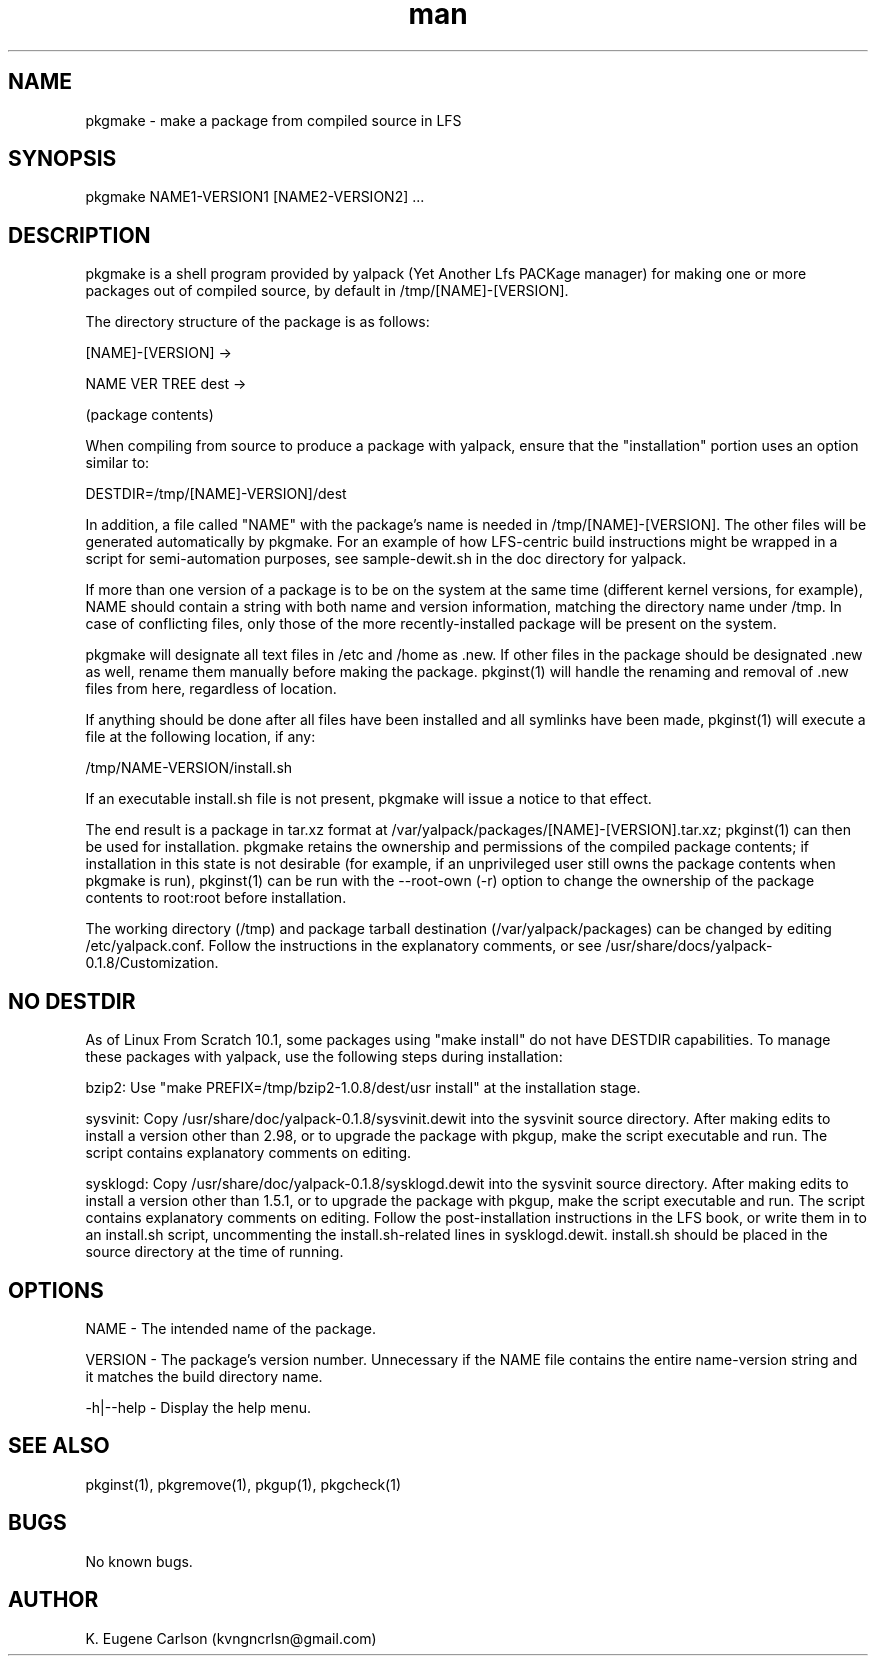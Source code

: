.\" Manpage for pkgmake
.\" Contact (kvngncrlsn@gmail.com) to correct errors or typos.
.TH man 1 "07 June 2021" "0.1.4" "pkgmake man page"
.SH NAME
pkgmake \- make a package from compiled source in LFS
.SH SYNOPSIS
pkgmake NAME1-VERSION1 [NAME2-VERSION2] ...
.SH DESCRIPTION
pkgmake is a shell program provided by yalpack (Yet Another Lfs PACKage manager) for making one or more packages out of compiled source, by default in /tmp/[NAME]-[VERSION].

The directory structure of the package is as follows:

[NAME]-[VERSION] ->

\t NAME VER TREE dest ->

\t \t (package contents)

When compiling from source to produce a package with yalpack, ensure that the "installation" portion uses an option similar to:

\t DESTDIR=/tmp/[NAME]-VERSION]/dest

In addition, a file called "NAME" with the package's name is needed in /tmp/[NAME]-[VERSION]. The other files will be generated automatically by pkgmake. For an example of how LFS-centric build instructions might be wrapped in a script for semi-automation purposes, see sample-dewit.sh in the doc directory for yalpack.

If more than one version of a package is to be on the system at the same time (different kernel versions, for example), NAME should contain a string with both name and version information, matching the directory name under /tmp. In case of conflicting files, only those of the more recently-installed package will be present on the system.

pkgmake will designate all text files in /etc and /home as .new. If other files in the package should be designated .new as well, rename them manually before making the package. pkginst(1) will handle the renaming and removal of .new files from here, regardless of location.

If anything should be done after all files have been installed and all symlinks have been made, pkginst(1) will execute a file at the following location, if any:

\t /tmp/NAME-VERSION/install.sh

If an executable install.sh file is not present, pkgmake will issue a notice to that effect.

The end result is a package in tar.xz format at /var/yalpack/packages/[NAME]-[VERSION].tar.xz; pkginst(1) can then be used for installation. pkgmake retains the ownership and permissions of the compiled package contents; if installation in this state is not desirable (for example, if an unprivileged user still owns the package contents when pkgmake is run), pkginst(1) can be run with the --root-own (-r) option to change the ownership of the package contents to root:root before installation.

The working directory (/tmp) and package tarball destination (/var/yalpack/packages) can be changed by editing /etc/yalpack.conf. Follow the instructions in the explanatory comments, or see /usr/share/docs/yalpack-0.1.8/Customization.
.SH NO DESTDIR
As of Linux From Scratch 10.1, some packages using "make install" do not have DESTDIR capabilities. To manage these packages with yalpack, use the following steps during installation:

\t bzip2: Use "make PREFIX=/tmp/bzip2-1.0.8/dest/usr install" at the installation stage.

\t sysvinit: Copy /usr/share/doc/yalpack-0.1.8/sysvinit.dewit into the sysvinit source directory. After making edits to install a version other than 2.98, or to upgrade the package with pkgup, make the script executable and run. The script contains explanatory comments on editing.

\t sysklogd: Copy /usr/share/doc/yalpack-0.1.8/sysklogd.dewit into the sysvinit source directory. After making edits to install a version other than 1.5.1, or to upgrade the package with pkgup, make the script executable and run. The script contains explanatory comments on editing. Follow the post-installation instructions in the LFS book, or write them in to an install.sh script, uncommenting the install.sh-related lines in sysklogd.dewit. install.sh should be placed in the source directory at the time of running.
.SH OPTIONS
NAME - The intended name of the package.

VERSION - The package's version number. Unnecessary if the NAME file contains the entire name-version string and it matches the build directory name.

-h|--help - Display the help menu.
.SH SEE ALSO
pkginst(1), pkgremove(1), pkgup(1), pkgcheck(1)
.SH BUGS
No known bugs.
.SH AUTHOR
K. Eugene Carlson (kvngncrlsn@gmail.com)
